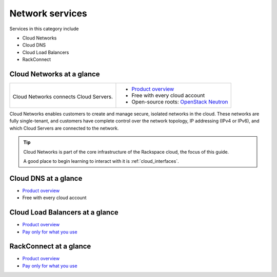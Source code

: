 .. _tour-network-services:

----------------
Network services
----------------
Services in this category include

* Cloud Networks 
* Cloud DNS
* Cloud Load Balancers
* RackConnect

Cloud Networks at a glance
~~~~~~~~~~~~~~~~~~~~~~~~~~
+-------------------------------------------+---------------------------------------------------+
|                                           |                                                   |
| .. image::                                | * `Product overview                               |
|    /_images/logo-cloudnetworks-50x50.png  |   <http://www.rackspace.com/cloud/networks>`__    |
|    :alt: Cloud Networks connects          | * Free with every cloud account                   |
|          Cloud Servers.                   | * Open-source roots:                              |
|    :align: center                         |   `OpenStack Neutron <https://wiki.openstack.org/ |
|                                           |   wiki/Neutron>`__                                |
| Cloud Networks connects                   |                                                   |
| Cloud Servers.                            |                                                   |
+-------------------------------------------+---------------------------------------------------+

Cloud Networks enables customers to create and manage secure, isolated
networks in the cloud. 
These networks are fully single-tenant, and
customers have complete control over the network topology, 
IP addressing (IPv4 or IPv6), 
and which Cloud Servers are connected to the network.

.. TIP::
   Cloud Networks is part of the 
   core infrastructure of the Rackspace cloud, 
   the focus of this guide. 
   
   A good place to begin learning to interact with it is
   :ref:`cloud_interfaces`. 

Cloud DNS at a glance
~~~~~~~~~~~~~~~~~~~~~
* `Product overview <http://www.rackspace.com/cloud/dns>`__

* Free with every cloud account

Cloud Load Balancers at a glance
~~~~~~~~~~~~~~~~~~~~~~~~~~~~~~~~
* `Product overview <http://www.rackspace.com/cloud/load-balancing>`__

* `Pay only for what you use <http://www.rackspace.com/cloud/public-pricing>`__

RackConnect at a glance
~~~~~~~~~~~~~~~~~~~~~~~
* `Product overview <http://www.rackspace.com/cloud/hybrid/rackconnect>`__

* `Pay only for what you use <http://www.rackspace.com/cloud/public-pricing>`__

